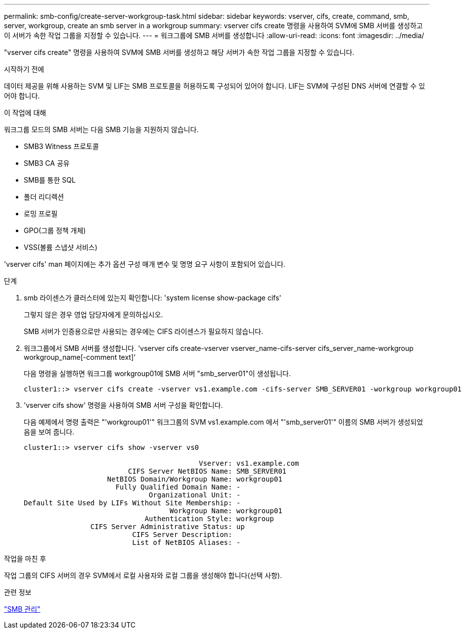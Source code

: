 ---
permalink: smb-config/create-server-workgroup-task.html 
sidebar: sidebar 
keywords: vserver, cifs, create, command, smb, server, workgroup, create an smb server in a workgroup 
summary: vserver cifs create 명령을 사용하여 SVM에 SMB 서버를 생성하고 이 서버가 속한 작업 그룹을 지정할 수 있습니다. 
---
= 워크그룹에 SMB 서버를 생성합니다
:allow-uri-read: 
:icons: font
:imagesdir: ../media/


[role="lead"]
"vserver cifs create" 명령을 사용하여 SVM에 SMB 서버를 생성하고 해당 서버가 속한 작업 그룹을 지정할 수 있습니다.

.시작하기 전에
데이터 제공을 위해 사용하는 SVM 및 LIF는 SMB 프로토콜을 허용하도록 구성되어 있어야 합니다. LIF는 SVM에 구성된 DNS 서버에 연결할 수 있어야 합니다.

.이 작업에 대해
워크그룹 모드의 SMB 서버는 다음 SMB 기능을 지원하지 않습니다.

* SMB3 Witness 프로토콜
* SMB3 CA 공유
* SMB를 통한 SQL
* 폴더 리디렉션
* 로밍 프로필
* GPO(그룹 정책 개체)
* VSS(볼륨 스냅샷 서비스)


'vserver cifs' man 페이지에는 추가 옵션 구성 매개 변수 및 명명 요구 사항이 포함되어 있습니다.

.단계
. smb 라이센스가 클러스터에 있는지 확인합니다: 'system license show-package cifs'
+
그렇지 않은 경우 영업 담당자에게 문의하십시오.

+
SMB 서버가 인증용으로만 사용되는 경우에는 CIFS 라이센스가 필요하지 않습니다.

. 워크그룹에서 SMB 서버를 생성합니다. 'vserver cifs create-vserver vserver_name-cifs-server cifs_server_name-workgroup workgroup_name[-comment text]'
+
다음 명령을 실행하면 워크그룹 workgroup01에 SMB 서버 "smb_server01"이 생성됩니다.

+
[listing]
----
cluster1::> vserver cifs create -vserver vs1.example.com -cifs-server SMB_SERVER01 -workgroup workgroup01
----
. 'vserver cifs show' 명령을 사용하여 SMB 서버 구성을 확인합니다.
+
다음 예제에서 명령 출력은 "'workgroup01'" 워크그룹의 SVM vs1.example.com 에서 "'smb_server01'" 이름의 SMB 서버가 생성되었음을 보여 줍니다.

+
[listing]
----
cluster1::> vserver cifs show -vserver vs0

                                          Vserver: vs1.example.com
                         CIFS Server NetBIOS Name: SMB_SERVER01
                    NetBIOS Domain/Workgroup Name: workgroup01
                      Fully Qualified Domain Name: -
                              Organizational Unit: -
Default Site Used by LIFs Without Site Membership: -
                                   Workgroup Name: workgroup01
                             Authentication Style: workgroup
                CIFS Server Administrative Status: up
                          CIFS Server Description:
                          List of NetBIOS Aliases: -
----


.작업을 마친 후
작업 그룹의 CIFS 서버의 경우 SVM에서 로컬 사용자와 로컬 그룹을 생성해야 합니다(선택 사항).

.관련 정보
link:../smb-admin/index.html["SMB 관리"]

